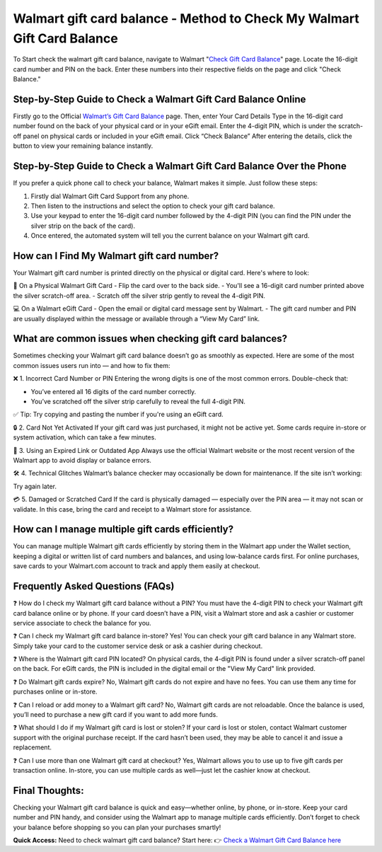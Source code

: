 Walmart gift card balance - Method to Check My Walmart Gift Card Balance
=====================================================

To Start check the walmart gift card balance, navigate to Walmart "`Check Gift Card Balance <https://business.walmart.com/account/giftcards/balance>`_" page. Locate the 16-digit card number and PIN on the back. Enter these numbers into their respective fields on the page and click "Check Balance." 



.. image:: get-button.png
   :alt: Walmart gift card balance
   :target:  


Step-by-Step Guide to Check a Walmart Gift Card Balance Online
--------------------------------------------------------------
Firstly go to the Official `Walmart’s Gift Card Balance <https://business.walmart.com/account/giftcards/balance>`_ page.  
Then, enter Your Card Details  
Type in the 16-digit card number found on the back of your physical card or in your eGift email.  
Enter the 4-digit PIN, which is under the scratch-off panel on physical cards or included in your eGift email.  
Click “Check Balance” After entering the details, click the button to view your remaining balance instantly.

Step-by-Step Guide to Check a Walmart Gift Card Balance Over the Phone
----------------------------------------------------------------------
If you prefer a quick phone call to check your balance, Walmart makes it simple. Just follow these steps:

1. Firstly dial Walmart Gift Card Support from any phone.  
2. Then listen to the instructions and select the option to check your gift card balance.  
3. Use your keypad to enter the 16-digit card number followed by the 4-digit PIN (you can find the PIN under the silver strip on the back of the card).  
4. Once entered, the automated system will tell you the current balance on your Walmart gift card.

How can I Find My Walmart gift card number?
------------------------------------------
Your Walmart gift card number is printed directly on the physical or digital card. Here's where to look:

📍 On a Physical Walmart Gift Card  
- Flip the card over to the back side.  
- You'll see a 16-digit card number printed above the silver scratch-off area.  
- Scratch off the silver strip gently to reveal the 4-digit PIN.

💻 On a Walmart eGift Card  
- Open the email or digital card message sent by Walmart.  
- The gift card number and PIN are usually displayed within the message or available through a “View My Card” link.

What are common issues when checking gift card balances?
--------------------------------------------------------
Sometimes checking your Walmart gift card balance doesn’t go as smoothly as expected. Here are some of the most common issues users run into — and how to fix them:

❌ 1. Incorrect Card Number or PIN  
Entering the wrong digits is one of the most common errors. Double-check that:  

- You’ve entered all 16 digits of the card number correctly.  
- You’ve scratched off the silver strip carefully to reveal the full 4-digit PIN.

✅ Tip: Try copying and pasting the number if you're using an eGift card.

🔒 2. Card Not Yet Activated  
If your gift card was just purchased, it might not be active yet. Some cards require in-store or system activation, which can take a few minutes.

📵 3. Using an Expired Link or Outdated App  
Always use the official Walmart website or the most recent version of the Walmart app to avoid display or balance errors.

🛠️ 4. Technical Glitches  
Walmart’s balance checker may occasionally be down for maintenance. If the site isn’t working:  

Try again later.

💳 5. Damaged or Scratched Card  
If the card is physically damaged — especially over the PIN area — it may not scan or validate. In this case, bring the card and receipt to a Walmart store for assistance.

How can I manage multiple gift cards efficiently?
------------------------------------------------
You can manage multiple Walmart gift cards efficiently by storing them in the Walmart app under the Wallet section, keeping a digital or written list of card numbers and balances, and using low-balance cards first. For online purchases, save cards to your Walmart.com account to track and apply them easily at checkout.

Frequently Asked Questions (FAQs)
---------------------------------

❓ How do I check my Walmart gift card balance without a PIN?  
You must have the 4-digit PIN to check your Walmart gift card balance online or by phone. If your card doesn’t have a PIN, visit a Walmart store and ask a cashier or customer service associate to check the balance for you.

❓ Can I check my Walmart gift card balance in-store?  
Yes! You can check your gift card balance in any Walmart store. Simply take your card to the customer service desk or ask a cashier during checkout.

❓ Where is the Walmart gift card PIN located?  
On physical cards, the 4-digit PIN is found under a silver scratch-off panel on the back. For eGift cards, the PIN is included in the digital email or the "View My Card" link provided.

❓ Do Walmart gift cards expire?  
No, Walmart gift cards do not expire and have no fees. You can use them any time for purchases online or in-store.

❓ Can I reload or add money to a Walmart gift card?  
No, Walmart gift cards are not reloadable. Once the balance is used, you’ll need to purchase a new gift card if you want to add more funds.

❓ What should I do if my Walmart gift card is lost or stolen?  
If your card is lost or stolen, contact Walmart customer support with the original purchase receipt. If the card hasn’t been used, they may be able to cancel it and issue a replacement.

❓ Can I use more than one Walmart gift card at checkout?  
Yes, Walmart allows you to use up to five gift cards per transaction online. In-store, you can use multiple cards as well—just let the cashier know at checkout.

Final Thoughts:
---------------
Checking your Walmart gift card balance is quick and easy—whether online, by phone, or in-store. Keep your card number and PIN handy, and consider using the Walmart app to manage multiple cards efficiently. Don’t forget to check your balance before shopping so you can plan your purchases smartly!
 
 
**Quick Access:**  
Need to check walmart gift card balance? Start here:
👉 `Check a Walmart Gift Card Balance here <https://business.walmart.com/account/giftcards/balance>`_
